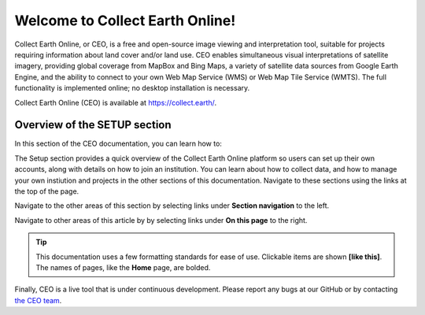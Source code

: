 Welcome to Collect Earth Online!
================================

Collect Earth Online, or CEO, is a free and open-source image viewing and interpretation tool, suitable for projects requiring information about land cover and/or land use. CEO enables simultaneous visual interpretations of satellite imagery, providing global coverage from MapBox and Bing Maps, a variety of satellite data sources from Google Earth Engine, and the ability to connect to your own Web Map Service (WMS) or Web Map Tile Service (WMTS). The full functionality is implemented online; no desktop installation is necessary.

Collect Earth Online (CEO) is available at https://collect.earth/.

Overview of the SETUP section
-----------------------------

In this section of the CEO documentation, you can learn how to:

.. - :doc:`Register your CEO account <register>`
.. - :doc:`Join an institution <joining>`

The Setup section provides a quick overview of the Collect Earth Online platform so users can set up their own accounts, along with details on how to join an institution. You can learn about how to collect data, and how to manage your own instiution and projects in the other sections of this documentation. Navigate to these sections using the links at the top of the page.

Navigate to the other areas of this section by selecting links under **Section navigation** to the left.

Navigate to other areas of this article by by selecting links under **On this page** to the right.

.. tip::

   This documentation uses a few formatting standards for ease of use. Clickable items are shown **[like this]**. The names of pages, like the **Home** page, are bolded.

Finally, CEO is a live tool that is under continuous development. Please report any bugs at our GitHub or by contacting `the CEO team <support@collect.earth>`__.

.. .. toctree::
..    :maxdepth: 1
..    :hidden:

   .. register
   .. joining
